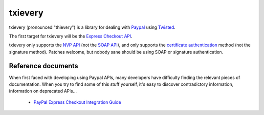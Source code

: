 ==========
 txievery
==========

txievery (pronounced "thievery") is a library for dealing with Paypal_
using Twisted_.

The first target for txievery will be the `Express Checkout API`_.

txievery only supports the `NVP API`_ (not the `SOAP API`_), and only supports
the `certificate authentication`_ method (not the signature method). Patches
welcome, but nobody sane should be using SOAP or signature authentication.

.. _Paypal: http://www.paypal.com
.. _Twisted: http://www.twistedmatrix.com
.. _`Express Checkout API`: https://www.x.com/community/ppx/ec
.. _`NVP API`: https://cms.paypal.com/us/cgi-bin/?cmd=_render-content&content_ID=developer/e_howto_api_nvp_NVPAPIOverview
.. _`SOAP API`: https://cms.paypal.com/us/cgi-bin/?cmd=_render-content&content_ID=developer/e_howto_api_soap_PayPalSOAPAPIArchitecture
.. _`certificate authentication`: https://cms.paypal.com/us/cgi-bin/?cmd=_render-content&content_ID=developer/apicertificates

Reference documents
===================

When first faced with developing using Paypal APIs, many developers
have difficulty finding the relevant pieces of documentation. When you
try to find some of this stuff yourself, it's easy to discover
contradictory information, information on deprecated APIs...

 - `PayPal Express Checkout Integration Guide`_

.. _`PayPal Express Checkout Integration Guide`: https://cms.paypal.com/cms_content/US/en_US/files/developer/PP_ExpressCheckout_IntegrationGuide.pdf

